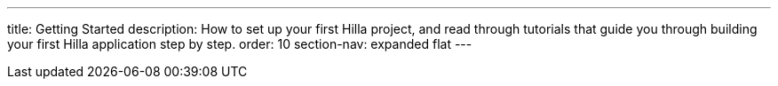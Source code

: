 ---
title: Getting Started
description: How to set up your first Hilla project, and read through tutorials that guide you through building your first Hilla application step by step.
order: 10
section-nav: expanded flat
---
